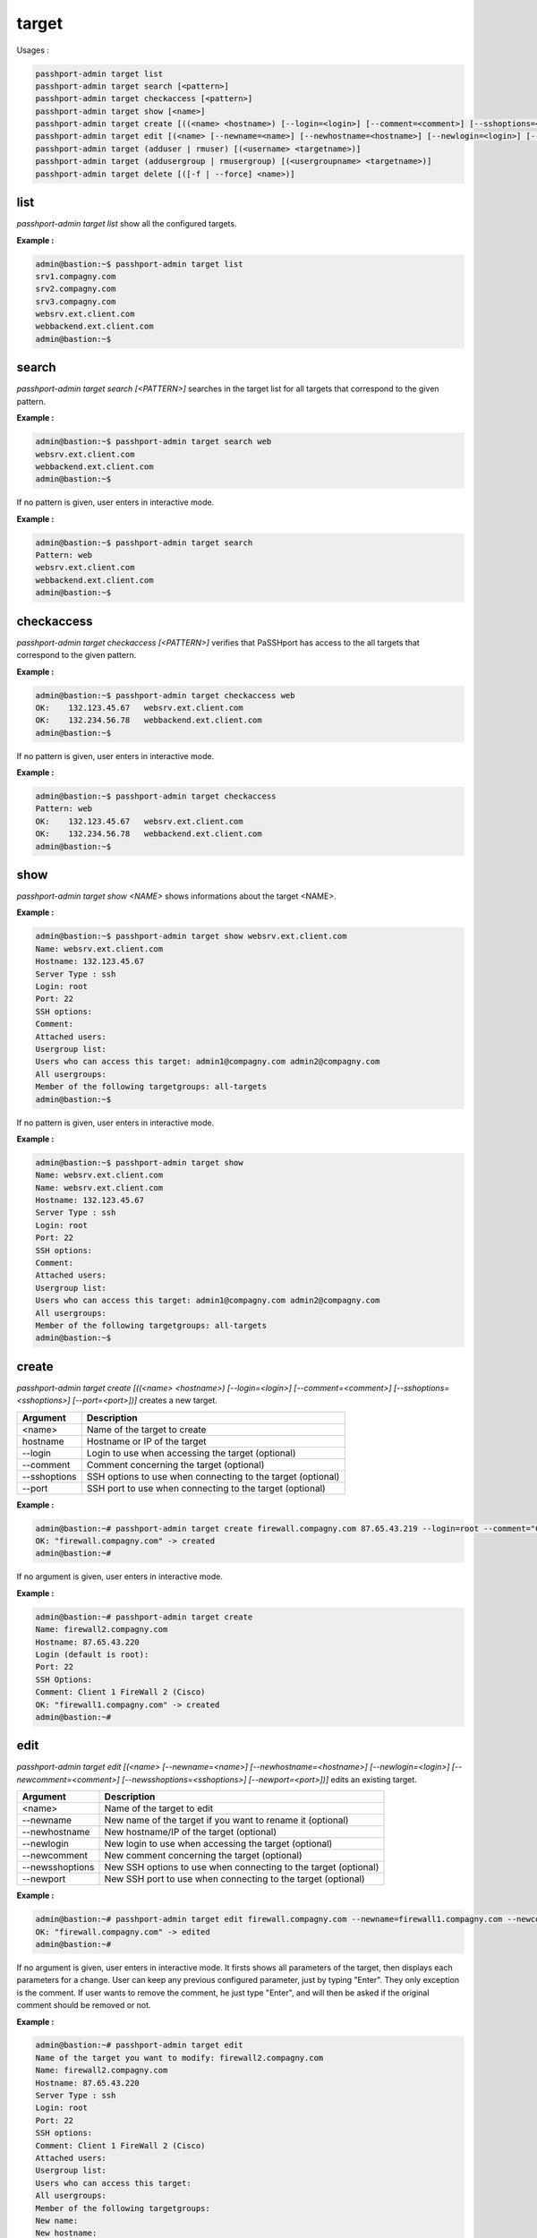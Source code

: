 target
=============================

Usages :

.. code-block:: none

  passhport-admin target list
  passhport-admin target search [<pattern>]
  passhport-admin target checkaccess [<pattern>]
  passhport-admin target show [<name>]
  passhport-admin target create [((<name> <hostname>) [--login=<login>] [--comment=<comment>] [--sshoptions=<sshoptions>] [--port=<port>])]
  passhport-admin target edit [(<name> [--newname=<name>] [--newhostname=<hostname>] [--newlogin=<login>] [--newcomment=<comment>] [--newsshoptions=<sshoptions>] [--newport=<port>])]
  passhport-admin target (adduser | rmuser) [(<username> <targetname>)]
  passhport-admin target (addusergroup | rmusergroup) [(<usergroupname> <targetname>)]
  passhport-admin target delete [([-f | --force] <name>)]

list
-----

`passhport-admin target list` show all the configured targets.

**Example :**

.. code-block:: none

  admin@bastion:~$ passhport-admin target list
  srv1.compagny.com
  srv2.compagny.com
  srv3.compagny.com
  websrv.ext.client.com
  webbackend.ext.client.com
  admin@bastion:~$

search
---------

`passhport-admin target search [<PATTERN>]` searches in the target list for all targets that correspond to the given pattern.

**Example :**

.. code-block:: none

  admin@bastion:~$ passhport-admin target search web
  websrv.ext.client.com
  webbackend.ext.client.com
  admin@bastion:~$

If no pattern is given, user enters in interactive mode.

**Example :**

.. code-block:: none

  admin@bastion:~$ passhport-admin target search
  Pattern: web
  websrv.ext.client.com
  webbackend.ext.client.com
  admin@bastion:~$

checkaccess
-------------

`passhport-admin target checkaccess [<PATTERN>]` verifies that PaSSHport has access to the all targets that correspond to the given pattern.

**Example :**

.. code-block:: none

  admin@bastion:~$ passhport-admin target checkaccess web
  OK:    132.123.45.67   websrv.ext.client.com
  OK:    132.234.56.78   webbackend.ext.client.com
  admin@bastion:~$

If no pattern is given, user enters in interactive mode.

**Example :**

.. code-block:: none

  admin@bastion:~$ passhport-admin target checkaccess
  Pattern: web
  OK:    132.123.45.67   websrv.ext.client.com
  OK:    132.234.56.78   webbackend.ext.client.com
  admin@bastion:~$

show
-------

`passhport-admin target show <NAME>` shows informations about the target <NAME>.

**Example :**

.. code-block:: none

  admin@bastion:~$ passhport-admin target show websrv.ext.client.com
  Name: websrv.ext.client.com
  Hostname: 132.123.45.67
  Server Type : ssh
  Login: root
  Port: 22
  SSH options:
  Comment: 
  Attached users: 
  Usergroup list: 
  Users who can access this target: admin1@compagny.com admin2@compagny.com
  All usergroups: 
  Member of the following targetgroups: all-targets
  admin@bastion:~$

If no pattern is given, user enters in interactive mode.

**Example :**

.. code-block:: none

  admin@bastion:~$ passhport-admin target show
  Name: websrv.ext.client.com
  Name: websrv.ext.client.com
  Hostname: 132.123.45.67
  Server Type : ssh
  Login: root
  Port: 22
  SSH options:
  Comment: 
  Attached users: 
  Usergroup list: 
  Users who can access this target: admin1@compagny.com admin2@compagny.com
  All usergroups: 
  Member of the following targetgroups: all-targets
  admin@bastion:~$

create
----------

`passhport-admin target create [((<name> <hostname>) [--login=<login>] [--comment=<comment>] [--sshoptions=<sshoptions>] [--port=<port>])]` creates a new target.

================== ===================================================================
Argument           Description
================== ===================================================================
<name>             Name of the target to create

hostname           Hostname or IP of the target

--login            Login to use when accessing the target (optional)

--comment          Comment concerning the target (optional)

--sshoptions       SSH options to use when connecting to the target (optional)

--port             SSH port to use when connecting to the target (optional)
================== ===================================================================

**Example :**

.. code-block:: none

  admin@bastion:~# passhport-admin target create firewall.compagny.com 87.65.43.219 --login=root --comment="Client 1 web server number 1"
  OK: "firewall.compagny.com" -> created
  admin@bastion:~#

If no argument is given, user enters in interactive mode.

**Example :**

.. code-block:: none

  admin@bastion:~# passhport-admin target create 
  Name: firewall2.compagny.com
  Hostname: 87.65.43.220
  Login (default is root):
  Port: 22
  SSH Options: 
  Comment: Client 1 FireWall 2 (Cisco)
  OK: "firewall1.compagny.com" -> created
  admin@bastion:~#

edit
-----------

`passhport-admin target edit [(<name> [--newname=<name>] [--newhostname=<hostname>] [--newlogin=<login>] [--newcomment=<comment>] [--newsshoptions=<sshoptions>] [--newport=<port>])]` edits an existing target.

================== ===================================================================
Argument           Description
================== ===================================================================
<name>             Name of the target to edit

--newname          New name of the target if you want to rename it (optional)

--newhostname      New hostname/IP of the target (optional)

--newlogin         New login to use when accessing the target (optional)

--newcomment       New comment concerning the target (optional)

--newsshoptions    New SSH options to use when connecting to the target (optional)

--newport          New SSH port to use when connecting to the target (optional)
================== ===================================================================

**Example :**

.. code-block:: none

  admin@bastion:~# passhport-admin target edit firewall.compagny.com --newname=firewall1.compagny.com --newcomment="Client 1 FireWall 1 (Cisco)" --newlogin="admin"
  OK: "firewall.compagny.com" -> edited
  admin@bastion:~#

If no argument is given, user enters in interactive mode. It firsts shows all parameters of the target, then displays each parameters for a change. User can keep any previous configured parameter, just by typing "Enter". They only exception is the comment. If user wants to remove the comment, he just type "Enter", and will then be asked if the original comment should be removed or not.

**Example :**

.. code-block:: none

  admin@bastion:~# passhport-admin target edit 
  Name of the target you want to modify: firewall2.compagny.com
  Name: firewall2.compagny.com
  Hostname: 87.65.43.220
  Server Type : ssh
  Login: root
  Port: 22
  SSH options: 
  Comment: Client 1 FireWall 2 (Cisco)
  Attached users: 
  Usergroup list: 
  Users who can access this target: 
  All usergroups: 
  Member of the following targetgroups: 
  New name: 
  New hostname: 
  New Login: admin
  New port: 
  New SSH options: 
  New comment: 
  Remove original comment? [y/N]N
  OK: "firewall2.compagny.com" -> edited
  admin@bastion:~# 

As you can see above, we only changed the "New Login" entry. If an entry is simply replied with "enter", it keeps the previous value.

adduser
-----------

`passhport-admin target adduser [(<username> <targetname>)]` connects a target directly to a user.

================== ===================================================================
Argument           Description
================== ===================================================================
<username>         Name of the user to connect to the target

<targetname>       Name of the target on which to connect the user
================== ===================================================================

**Example :**

.. code-block:: none

  admin@bastion:~# passhport-admin target adduser admin1@compagny.com firewall1.compagny.com 
  OK: "admin1@compagny.com" added to "firewall1.compagny.com"
  admin@bastion:~#

If no argument is given, user enters in interactive mode.

**Example :**

.. code-block:: none

  admin@bastion:~# passhport-admin target adduser
  Username: admin2@compagny.com
  Targetname: firewall2.compagny.com
  OK: "admin2@compagny.com" added to "firewall2.compagny.com"
  admin@bastion:~#

rmuser
-----------

`passhport-admin target rmuser [(<username> <targetname>)]` deletes the direct connection between a target and a user.

================== ===================================================================
Argument           Description
================== ===================================================================
<username>         Name of the user to disconnect to the target

<targetname>       Name of the target on which to disconnect the user
================== ===================================================================

**Example :**

.. code-block:: none

  admin@bastion:~# passhport-admin target rmuser admin1@compagny.com firewall1.compagny.com
  OK: "admin1@compagny.com" removed from "firewall1.compagny.com"
  admin@bastion:~#

If no argument is given, user enters in interactive mode.

**Example :**

.. code-block:: none

  admin@bastion:~# passhport-admin target rmuser 
  Username: admin2@compagny.com
  Targetname: firewall2.compagny.com
  OK: "admin2@compagny.com" removed from "firewall2.compagny.com"
  admin@bastion:~# 

addusergroup
-------------

`passhport-admin target addusergroup [(<usergroupname> <targetname>)]` connects a target directly to a usergroup.

================== ===================================================================
Argument           Description
================== ===================================================================
<usergroupname>    Name of the usergroup to connect to the target

<targetname>       Name of the target on which to connect the usergroup
================== ===================================================================

**Example :**

.. code-block:: none

  admin@bastion:~# passhport-admin target addusergroup firewall-admins firewall1.compagny.com 
  OK: "firewall-admins" added to "firewall1.compagny.com"
  admin@bastion:~#

If no argument is given, user enters in interactive mode.

**Example :**

.. code-block:: none

  admin@bastion:~# passhport-admin target addusergroup
  Usergroupname: firewall-admins
  Targetname: firewall2.compagny.com
  OK: "firewall-admins" added to "firewall2.compagny.com"
  admin@bastion:~#

rmusergroup
-----------

`passhport-admin target delusergroup [(<usergroupname> <targetname>)]` delete the connection between a target and a usergroup.

================== ===================================================================
Argument           Description
================== ===================================================================
<usergroupname>    Name of the usergroup to disconnect to the target

<targetname>       Name of the target on which to disconnect the usergroup
================== ===================================================================

**Example :**

.. code-block:: none

  admin@bastion:~# passhport-admin target addusergroup firewall-admins firewall1.compagny.com 
  OK: "firewall-admins" added to "firewall1.compagny.com"
  admin@bastion:~#

If no argument is given, user enters in interactive mode.

**Example :**

.. code-block:: none

  admin@bastion:~# passhport-admin target addusergroup
  Usergroupname: firewall-admins
  Targetname: firewall2.compagny.com
  OK: "firewall-admins" added to "firewall2.compagny.com"
  admin@bastion:~#

delete
-----------

`passhport-admin target delete [([-f | --force] <name>)]` delete a target.

================== ===================================================================
Argument           Description
================== ===================================================================
<name>             Name of the target to delete

-f or --force      If used, user won't be prompt for confirmation
================== ===================================================================

**Example :**

.. code-block:: none

  admin@bastion:~# passhport-admin target delete firewall1.compagny.com 
  Name: firewall1.compagny.com
  Hostname: firewall1.compagny.com
  Server Type : ssh
  Login: admin
  Port: 22
  SSH options: 
  Comment: Client 1 FireWall 1 (Cisco)
  Attached users: 
  Usergroup list: firewall-admins
  Users who can access this target: 
  All usergroups: firewall-admins
  Member of the following targetgroups: 
  Are you sure you want to delete firewall1.compagny.com? [y/N] y
  OK: "firewall1.compagny.com" -> deleted
  admin@bastion:~#

If no argument is given, user enters in interactive mode.

**Example :**

.. code-block:: none

  admin@bastion:~# passhport-admin target delete
  Name: firewall2.compagny.com
  Name: firewall2.compagny.com
  Hostname: 87.65.43.220
  Server Type : ssh
  Login: admin
  Port: 22
  SSH options: 
  Comment: Client 1 FireWall 2 (Cisco)
  Attached users: 
  Usergroup list: firewall-admins network-admins
  Users who can access this target: 
  All usergroups: firewall-admins network-admins
  Member of the following targetgroups: 
  Are you sure you want to delete firewall2.compagny.com? [y/N] y
  OK: "firewall2.compagny.com" -> deleted
  admin@bastion:~# 
